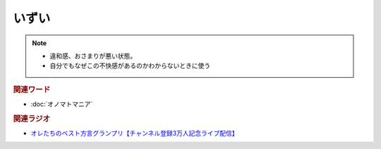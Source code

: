 いずい
=============
.. note:: 
  * 違和感、おさまりが悪い状態。
  * 自分でもなぜこの不快感があるのかわからないときに使う

.. rubric:: 関連ワード
* :doc:`オノマトマニア` 

.. rubric:: 関連ラジオ
* `オレたちのベスト方言グランプリ【チャンネル登録3万人記念ライブ配信】`_

.. _オレたちのベスト方言グランプリ【チャンネル登録3万人記念ライブ配信】: https://www.youtube.com/watch?v=WhzAvTSYXxk
